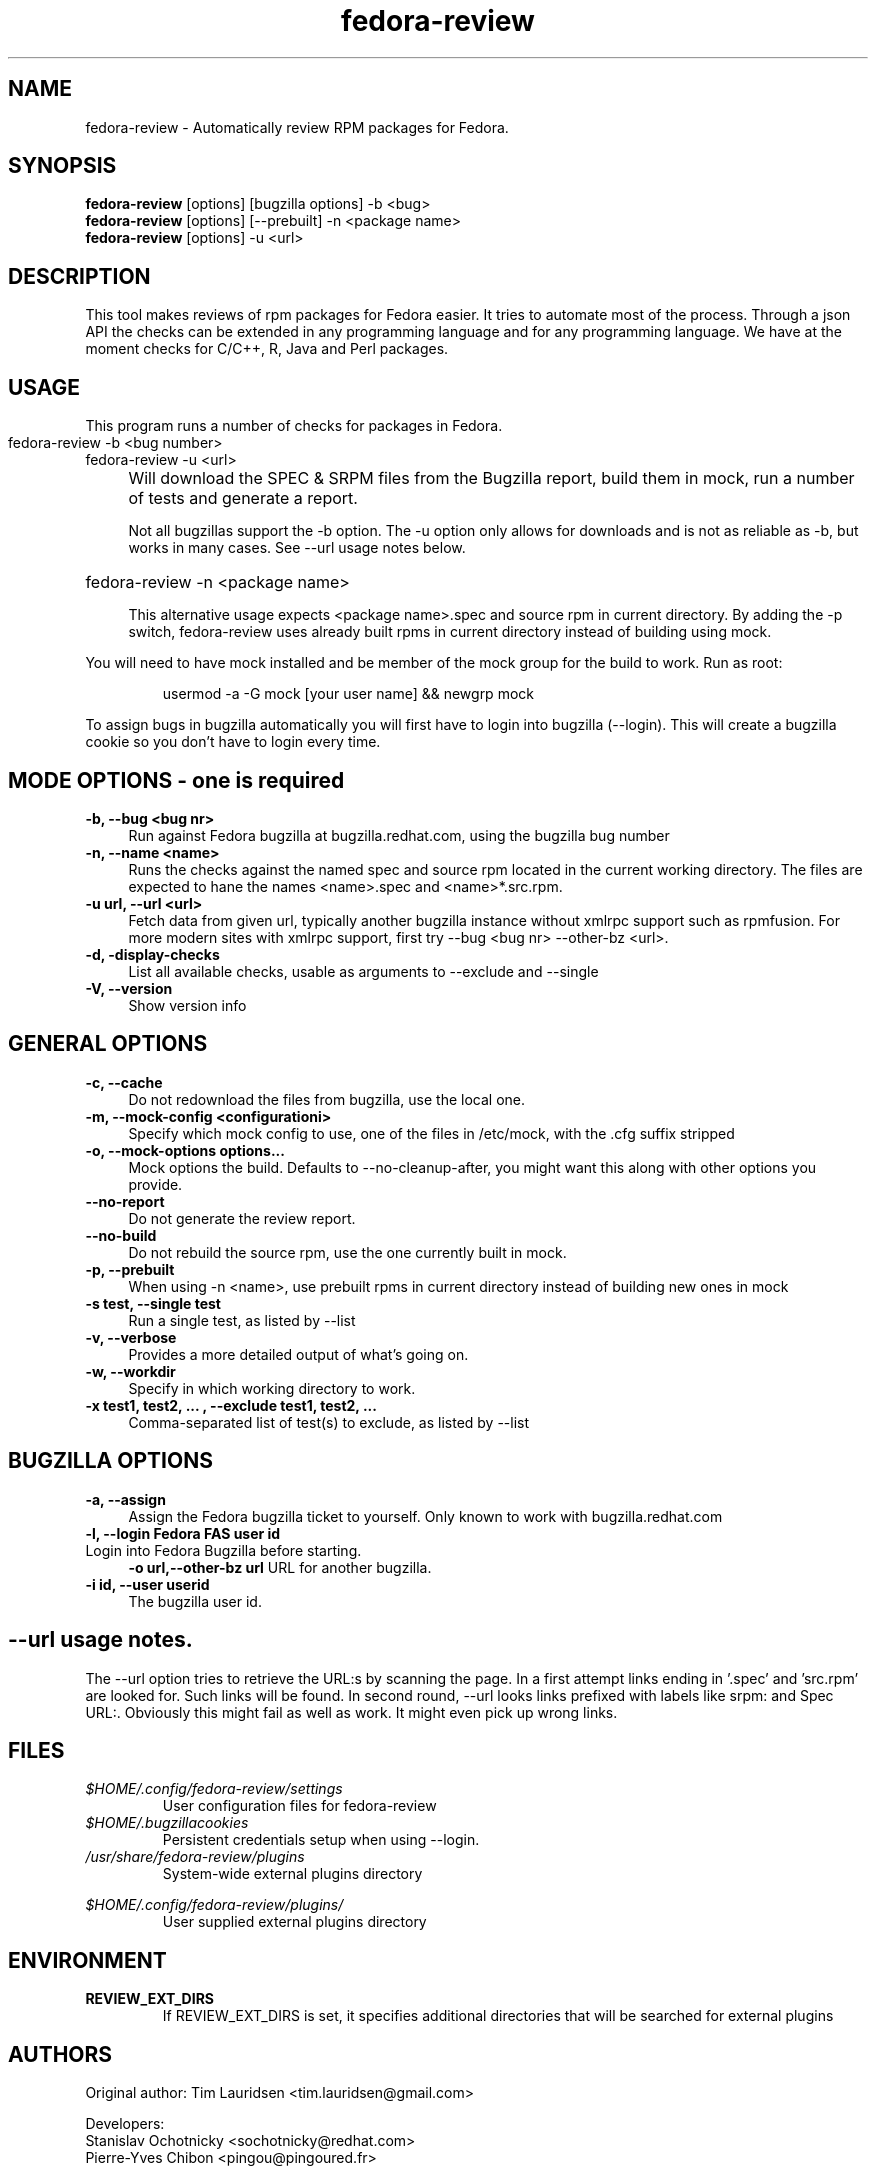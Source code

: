.TH "fedora-review" 1
.SH NAME
fedora-review \- Automatically review RPM packages for Fedora.

.SH SYNOPSIS
.B fedora-review
[options] [bugzilla options] -b <bug>
.br
.B fedora-review
[options] [--prebuilt] -n <package name>
.br
.B fedora-review
[options] -u <url>

.SH DESCRIPTION

This tool makes reviews of rpm packages for Fedora easier. It tries to automate most of the process.
Through a json API the checks can be extended in any programming language and for any programming language.
We have at the moment checks for C/C++, R, Java and Perl packages.

.SH USAGE
This program runs a number of checks for packages in Fedora.
.HP
.TP 0
fedora-review -b <bug number>
.br
fedora-review -u <url>
.br
.IP "" 4
Will download the SPEC & SRPM files from the Bugzilla report,
build them in mock, run a number of tests and generate a report.

Not all bugzillas support the -b option. The -u option only allows for
downloads and is not as reliable as -b, but works in many cases.
See  --url usage notes below.

.HP
fedora-review -n <package name>

This alternative usage expects <package name>.spec and source rpm in current
directory. By adding the -p switch, fedora-review uses already built rpms
in current directory instead of building using mock.

.PP
You will need to have mock installed and be member of the mock group
for the build to work. Run as root:
.HP
 usermod -a -G mock [your user name] && newgrp mock

.PP
To assign bugs in bugzilla automatically you will first have to login
into bugzilla (--login). This will create a bugzilla cookie so you
don't have to login every time.
.SH MODE OPTIONS - one is required
.TP 4
.B -b, --bug <bug nr>
Run against Fedora bugzilla at bugzilla.redhat.com, using the bugzilla
bug number
.TP 4
.B -n, --name <name>
Runs the checks against the named spec and source rpm located in the
current working directory. The files are expected to hane the names
<name>.spec and <name>*.src.rpm.
.TP 4
.B -u url, --url <url>
Fetch data from given url, typically another bugzilla instance without
xmlrpc support such as rpmfusion. For more modern sites with xmlrpc
support, first try --bug <bug nr> --other-bz <url>.
.TP 4
.B  -d, -display-checks
List all available checks, usable as arguments to --exclude and
--single
.TP 4
.B  -V, --version
Show version info
.SH GENERAL OPTIONS
.TP 4
.B -c, --cache
Do not redownload the files from bugzilla, use the local one.
.TP 4
.B -m, --mock-config <configurationi>
Specify which mock config to use, one of the files in /etc/mock,
with the .cfg suffix stripped
.TP 4
.B -o, --mock-options "options..."
Mock options the build. Defaults to --no-cleanup-after, you might
want this along with other options
you provide.
.TP 4
.B --no-report
Do not generate the review report.
.TP 4
.B --no-build
Do not rebuild the source rpm, use the one currently built in mock.
.TP 4
.B -p, --prebuilt
When using -n <name>, use prebuilt rpms in current directory instead
of building new ones in mock
.TP 4
.B -s test, --single test
Run a single test, as listed by --list
.TP 4
.B  -v, --verbose
Provides a more detailed output of what's going on.
.TP 4
.B -w, --workdir
Specify in which working directory to work.
.TP 4
.B -x  "test1, test2, ...", --exclude "test1, test2, ..."
Comma-separated list of test(s) to exclude, as listed by --list
.SH BUGZILLA OPTIONS
.TP 4
.B -a, --assign
Assign the Fedora bugzilla ticket to yourself.
Only known to work with bugzilla.redhat.com
.TP 4
.B -l, --login "Fedora FAS user id"
.TP 4
Login into Fedora Bugzilla before starting.
.B -o url,--other-bz url
URL for another bugzilla.
.TP 4
.B -i id, --user userid
The bugzilla user id.
.SH --url usage notes.
The --url option tries to retrieve the URL:s by scanning the page.
In a first attempt links ending in '.spec' and 'src.rpm' are
looked for. Such links will be found. In second round, --url
looks links prefixed with labels like srpm: and Spec URL:. Obviously
this might fail as well as work. It might even pick up wrong links.
.SH FILES
.I $HOME/.config/fedora-review/settings
.RS
User configuration files for fedora-review
.RE
.I $HOME/.bugzillacookies
.RS
Persistent credentials setup when using --login.
.RE
.I /usr/share/fedora-review/plugins
.RS
System-wide external plugins directory
.RE

.I $HOME/.config/fedora-review/plugins/
.RS
User supplied external plugins directory
.RE

.SH ENVIRONMENT
.TP
.B  REVIEW_EXT_DIRS
If REVIEW_EXT_DIRS is set, it specifies additional directories that will be searched for external plugins

.SH AUTHORS
Original author: Tim Lauridsen <tim.lauridsen@gmail.com>

Developers:
    Stanislav Ochotnicky <sochotnicky@redhat.com>
    Pierre-Yves Chibon <pingou@pingoured.fr>

For a list of all contributors see AUTHORS file

.SH SEE ALSO
  https://fedorahosted.org/FedoraReview/  - source, issue tracker, etc.

.sp
No known bugs at this time
